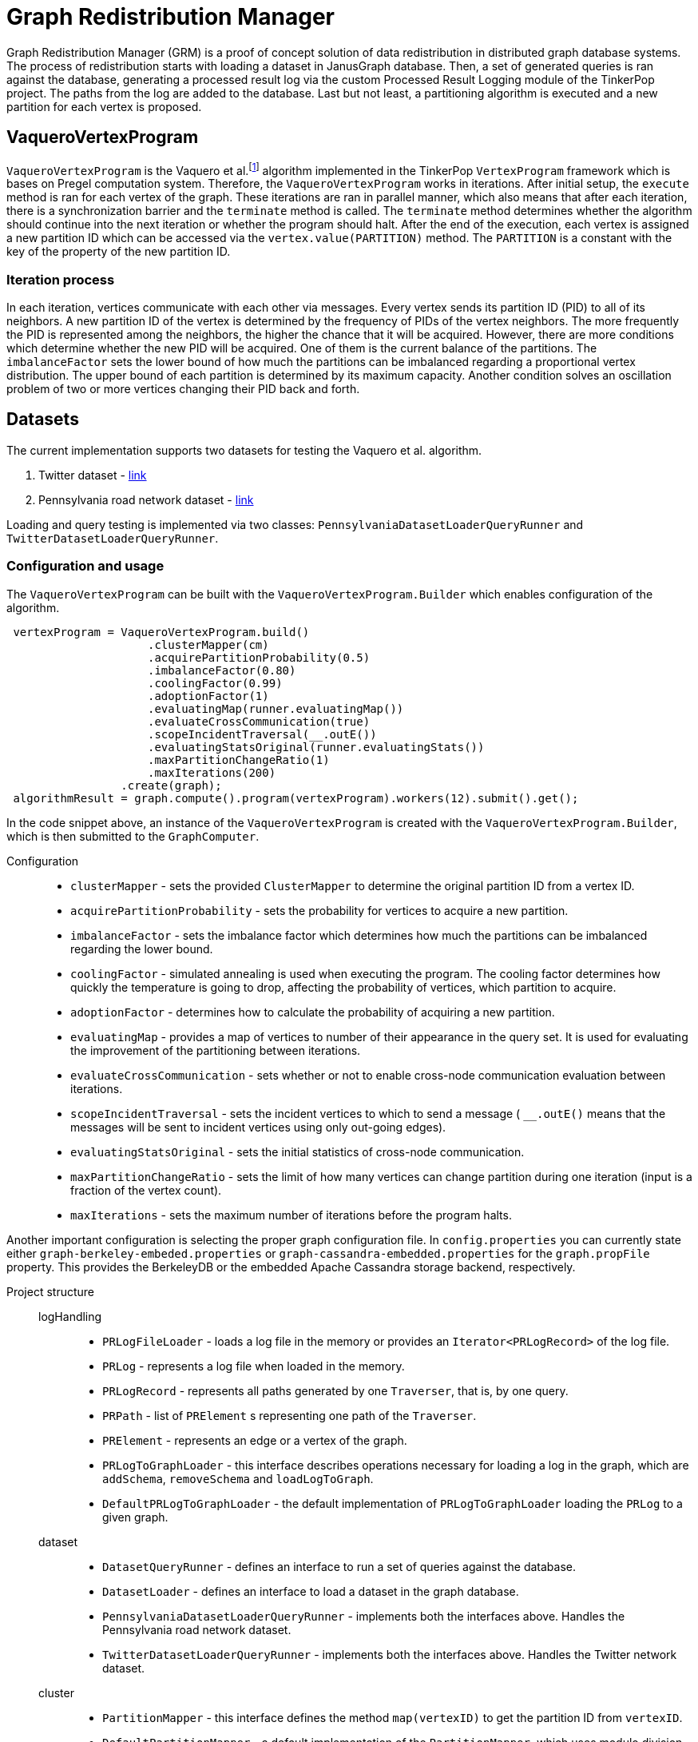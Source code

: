 = Graph Redistribution Manager

Graph Redistribution Manager (GRM) is a proof of concept solution of data redistribution in distributed graph database systems.
The process of redistribution starts with loading a dataset in JanusGraph database. Then, a set of generated queries is
ran against the database, generating a processed result log via the custom Processed Result Logging module of the TinkerPop project.
The paths from the log are added to the database. Last but not least, a partitioning algorithm is executed and a new partition for each
vertex is proposed.

== VaqueroVertexProgram

`VaqueroVertexProgram` is the Vaquero et al.footnote:[Vaquero, L. M.; Cuadrado, F.; et al. Adaptive Partitioning for Large-Scale
 Dynamic Graphs. In 2014 IEEE 34th International Conference on Distributed Computing Systems, Madrid, Spain, 2014, pp. 144–153,
  doi:10.1109/ICDCS.2014.23.]
algorithm implemented in the TinkerPop ```VertexProgram``` framework which is bases on Pregel computation system.
Therefore, the ```VaqueroVertexProgram``` works in iterations. After initial setup, the ```execute``` method is ran for each vertex of the graph.
These iterations are ran
in parallel manner, which also means that after each iteration, there is a synchronization barrier and the ```terminate``` method is called.
The ``terminate`` method determines whether the algorithm should continue into the next iteration or whether the program should halt.
After the end of the execution,
each vertex is assigned a new partition ID which can be accessed via the ```vertex.value(PARTITION)``` method. The ```PARTITION```
is a constant with the key of the property of the new partition ID.

=== Iteration process
In each iteration, vertices communicate with each other via messages. Every vertex sends its partition ID (PID) to all of its neighbors.
A new partition ID of the vertex is determined by the frequency of PIDs of the vertex neighbors.
The more frequently the PID is represented among the neighbors, the higher the chance that it will be acquired.
However, there are more conditions which determine whether the new PID will be acquired.
One of them is the current balance of the partitions. The ```imbalanceFactor``` sets the lower bound of how much the partitions
can be imbalanced regarding a proportional vertex distribution.
The upper bound of each partition is determined by its maximum capacity.
Another condition solves an oscillation problem of two or more vertices changing their PID back and forth.

== Datasets

The current implementation supports two datasets for testing the Vaquero et al. algorithm.

  . Twitter dataset - https://snap.stanford.edu/data/roadNet-PA.html[link]
  . Pennsylvania road network dataset - https://snap.stanford.edu/data/ego-Twitter.html[link]

Loading and query testing is implemented via two classes: ```PennsylvaniaDatasetLoaderQueryRunner``` and ```TwitterDatasetLoaderQueryRunner```.

=== Configuration and usage
The ```VaqueroVertexProgram``` can be built with the ```VaqueroVertexProgram.Builder``` which enables configuration of the algorithm.
[source,java]
----
 vertexProgram = VaqueroVertexProgram.build()
                     .clusterMapper(cm)
                     .acquirePartitionProbability(0.5)
                     .imbalanceFactor(0.80)
                     .coolingFactor(0.99)
                     .adoptionFactor(1)
                     .evaluatingMap(runner.evaluatingMap())
                     .evaluateCrossCommunication(true)
                     .scopeIncidentTraversal(__.outE())
                     .evaluatingStatsOriginal(runner.evaluatingStats())
                     .maxPartitionChangeRatio(1)
                     .maxIterations(200)
                 .create(graph);
 algorithmResult = graph.compute().program(vertexProgram).workers(12).submit().get();
----
In the code snippet above, an instance of the ```VaqueroVertexProgram``` is created with the ```VaqueroVertexProgram.Builder```,
 which is then submitted to the ```GraphComputer```.

Configuration::
  * ```clusterMapper``` - sets the provided ```ClusterMapper``` to determine the original partition
    ID from a vertex ID.
  * ```acquirePartitionProbability``` - sets the probability for vertices to acquire a new partition.
  * ```imbalanceFactor``` - sets the imbalance factor which determines how much the partitions can be imbalanced regarding the lower bound.
  * ```coolingFactor``` - simulated annealing is used when executing the program. The cooling factor determines how quickly the temperature
   is going to drop, affecting the probability of vertices, which partition to acquire.
  * ```adoptionFactor``` - determines how to calculate the probability of acquiring a new partition.
  * ```evaluatingMap``` - provides a map of vertices to number of their appearance in the query set.
  It is used for evaluating the improvement of the partitioning between iterations.
  * ```evaluateCrossCommunication``` - sets whether or not to enable cross-node communication evaluation between iterations.
  * ```scopeIncidentTraversal``` - sets the incident vertices to which to send a message ( ```__.outE()``` means that the
  messages will be sent to incident vertices using only out-going edges).
  * ```evaluatingStatsOriginal``` - sets the initial statistics of cross-node communication.
  * ```maxPartitionChangeRatio``` - sets the limit of how many vertices can change partition during one iteration
  (input is a fraction of the vertex count).
  * ```maxIterations``` - sets the maximum number of iterations before the program halts.

Another important configuration is selecting the proper graph configuration file. In ```config.properties``` you can
currently state either ```graph-berkeley-embeded.properties``` or ```graph-cassandra-embedded.properties``` for
the ```graph.propFile``` property. This provides the BerkeleyDB or the embedded Apache Cassandra storage backend, respectively.

Project structure::
    logHandling:::
      * ```PRLogFileLoader``` - loads a log file in the memory or provides an ```Iterator<PRLogRecord>``` of the log file.
      * ```PRLog``` - represents a log file when loaded in the memory.
      * ```PRLogRecord``` - represents all paths generated by one ```Traverser```, that is, by one query.
      * ```PRPath``` - list of ```PRElement``` s representing one path of the ```Traverser```.
      * ```PRElement``` - represents an edge or a vertex of the graph.
      * ```PRLogToGraphLoader``` - this interface describes operations necessary for loading a log in the graph,  which are ```addSchema```, ```removeSchema``` and ```loadLogToGraph```.
      * ```DefaultPRLogToGraphLoader``` - the default implementation of ```PRLogToGraphLoader``` loading the ```PRLog``` to a given graph.
    dataset:::
      * ```DatasetQueryRunner``` - defines an interface to run a set of queries against the database.
      * ```DatasetLoader``` - defines an interface to load a dataset in the graph database.

      * ```PennsylvaniaDatasetLoaderQueryRunner``` - implements both the interfaces above. Handles the Pennsylvania road network dataset.

      * ```TwitterDatasetLoaderQueryRunner``` - implements both the interfaces above. Handles the Twitter network dataset.
    cluster:::
      * ```PartitionMapper``` - this interface defines the method ```map(vertexID)``` to get the partition ID from ```vertexID```.
      * ```DefaultPartitionMapper``` - a default implementation of the ```PartitionMapper```, which uses modulo division of the hash
      of ```vertexID``` (that was before converted to ```originalID``` via ```IDManager.fromVertexId```) to get the partition ID.

    helpers:::
      * ```HelperOperator``` - a set of binary operators to use when reducing data in the ```VaqueroVertexProgram```.
      * ```ShuffleComparator``` - a random comparator which is used for traversal ordering when implementing a random walk on the graph.
    GRMP::: Executable class that runs the complete "benchmark" of the Pennsylvania road network dataset.
    GRMT::: Executable class that runs the complete "benchmark" of the Twitter network dataset.
    GRM::: The base class of the ```GRMP``` and the ```GRMT```, containing shared components and resources.
